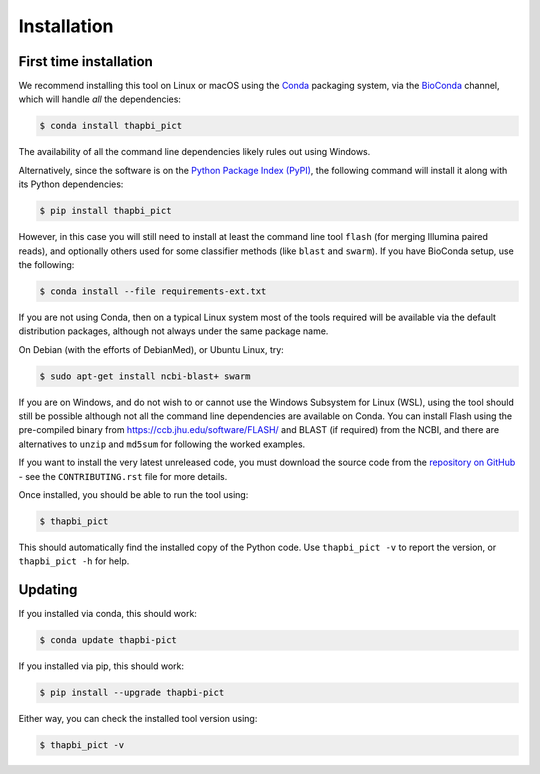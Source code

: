 Installation
============

First time installation
-----------------------

We recommend installing this tool on Linux or macOS using the `Conda
<https://conda.io/>`__ packaging system, via the `BioConda
<https://bioconda.github.io/>`__ channel, which will handle
*all* the dependencies:

.. code:: console

    $ conda install thapbi_pict

The availability of all the command line dependencies likely rules out
using Windows.

Alternatively, since the software is on the `Python Package Index (PyPI)
<https://pypi.python.org/>`__, the following command will install it along
with its Python dependencies:

.. code:: console

    $ pip install thapbi_pict

However, in this case you will still need to install at least the command line
tool ``flash`` (for merging Illumina paired reads), and optionally others used
for some classifier methods (like ``blast`` and ``swarm``). If you have
BioConda setup, use the following:

.. code:: console

    $ conda install --file requirements-ext.txt

If you are not using Conda,  then on a typical Linux system most of the tools
required will be available via the default distribution packages, although not
always under the same package name.

On Debian (with the efforts of DebianMed), or Ubuntu Linux, try:

.. code:: console

    $ sudo apt-get install ncbi-blast+ swarm

If you are on Windows, and do not wish to or cannot use the Windows Subsystem
for Linux (WSL), using the tool should still be possible although not all the
command line dependencies are available on Conda. You can install Flash using
the pre-compiled binary from https://ccb.jhu.edu/software/FLASH/ and BLAST
(if required) from the NCBI, and there are alternatives to ``unzip`` and
``md5sum`` for following the worked examples.

If you want to install the very latest unreleased code, you must download the
source code from the `repository on GitHub
<https://github.com/peterjc/thapbi-pict>`_ - see the ``CONTRIBUTING.rst`` file
for more details.

Once installed, you should be able to run the tool using:

.. code:: console

    $ thapbi_pict

This should automatically find the installed copy of the Python code. Use
``thapbi_pict -v`` to report the version, or ``thapbi_pict -h`` for help.

Updating
--------

If you installed via conda, this should work:

.. code:: console

    $ conda update thapbi-pict

If you installed via pip, this should work:

.. code:: console

    $ pip install --upgrade thapbi-pict

Either way, you can check the installed tool version using:

.. code:: console

    $ thapbi_pict -v
